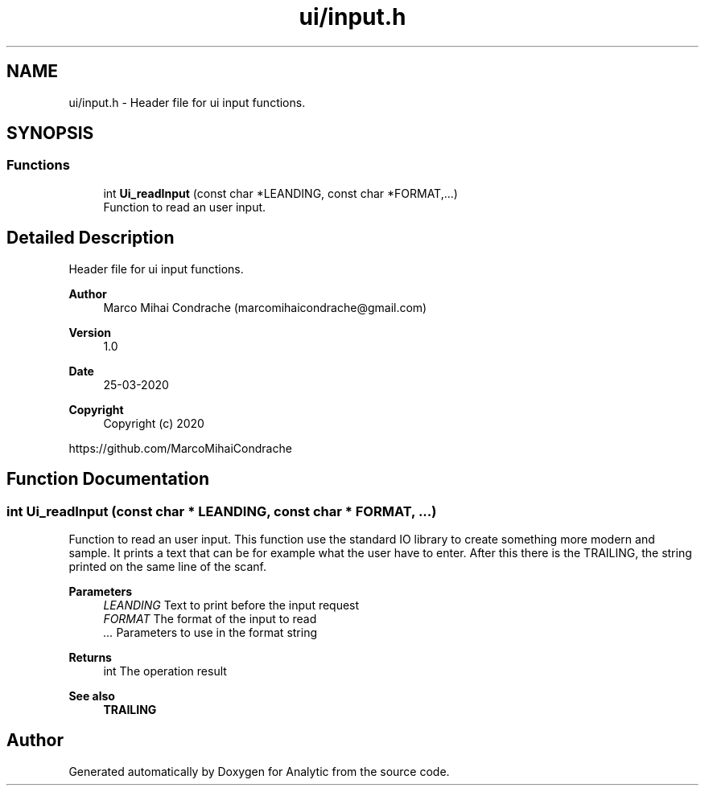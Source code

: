 .TH "ui/input.h" 3 "Fri Mar 27 2020" "Version 1.0" "Analytic" \" -*- nroff -*-
.ad l
.nh
.SH NAME
ui/input.h \- Header file for ui input functions\&.  

.SH SYNOPSIS
.br
.PP
.SS "Functions"

.in +1c
.ti -1c
.RI "int \fBUi_readInput\fP (const char *LEANDING, const char *FORMAT,\&.\&.\&.)"
.br
.RI "Function to read an user input\&. "
.in -1c
.SH "Detailed Description"
.PP 
Header file for ui input functions\&. 


.PP
\fBAuthor\fP
.RS 4
Marco Mihai Condrache (marcomihaicondrache@gmail.com) 
.RE
.PP
\fBVersion\fP
.RS 4
1\&.0 
.RE
.PP
\fBDate\fP
.RS 4
25-03-2020
.RE
.PP
\fBCopyright\fP
.RS 4
Copyright (c) 2020
.RE
.PP
https://github.com/MarcoMihaiCondrache 
.SH "Function Documentation"
.PP 
.SS "int Ui_readInput (const char * LEANDING, const char * FORMAT,  \&.\&.\&.)"

.PP
Function to read an user input\&. This function use the standard IO library to create something more modern and sample\&. It prints a text that can be for example what the user have to enter\&. After this there is the TRAILING, the string printed on the same line of the scanf\&.
.PP
\fBParameters\fP
.RS 4
\fILEANDING\fP Text to print before the input request 
.br
\fIFORMAT\fP The format of the input to read 
.br
\fI\&.\&.\&.\fP Parameters to use in the format string
.RE
.PP
\fBReturns\fP
.RS 4
int The operation result
.RE
.PP
\fBSee also\fP
.RS 4
\fBTRAILING\fP 
.RE
.PP

.SH "Author"
.PP 
Generated automatically by Doxygen for Analytic from the source code\&.
